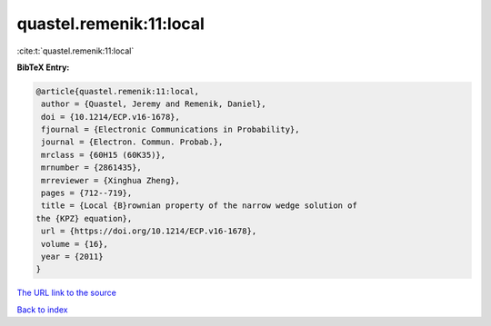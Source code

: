 quastel.remenik:11:local
========================

:cite:t:`quastel.remenik:11:local`

**BibTeX Entry:**

.. code-block:: bibtex

   @article{quastel.remenik:11:local,
    author = {Quastel, Jeremy and Remenik, Daniel},
    doi = {10.1214/ECP.v16-1678},
    fjournal = {Electronic Communications in Probability},
    journal = {Electron. Commun. Probab.},
    mrclass = {60H15 (60K35)},
    mrnumber = {2861435},
    mrreviewer = {Xinghua Zheng},
    pages = {712--719},
    title = {Local {B}rownian property of the narrow wedge solution of
   the {KPZ} equation},
    url = {https://doi.org/10.1214/ECP.v16-1678},
    volume = {16},
    year = {2011}
   }

`The URL link to the source <ttps://doi.org/10.1214/ECP.v16-1678}>`__


`Back to index <../By-Cite-Keys.html>`__
